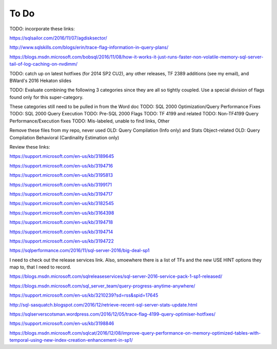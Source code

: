 =====
To Do
=====

TODO: incorporate these links: 

https://sqlsailor.com/2016/11/07/agdisksector/ 

http://www.sqlskills.com/blogs/erin/trace-flag-information-in-query-plans/ 

https://blogs.msdn.microsoft.com/bobsql/2016/11/08/how-it-works-it-just-runs-faster-non-volatile-memory-sql-server-tail-of-log-caching-on-nvdimm/

TODO: catch up on latest hotfixes (for 2014 SP2 CU2), any other releases, TF 2389 additions (see my email), and BWard's 2016 Hekaton slides

TODO: Evaluate combining the following 3 categories since they are all so tightly coupled. Use a special division of flags found only for this super-category.

These categories still need to be pulled in from the Word doc TODO: SQL 2000 Optimization/Query Performance Fixes TODO: SQL 2000 Query Execution TODO: Pre-SQL 2000 Flags TODO: TF 4199 and related TODO: Non-TF4199 Query Performance/Execution fixes TODO: Mis-labeled, unable to find links, Other

Remove these files from my repo, never used OLD: Query Compilation (Info only) and Stats Object-related OLD: Query Compilation Behavioral (Cardinality Estimation only)

Review these links:

https://support.microsoft.com/en-us/kb/3189645

https://support.microsoft.com/en-us/kb/3194716 

https://support.microsoft.com/en-us/kb/3195813 

https://support.microsoft.com/en-us/kb/3199171 

https://support.microsoft.com/en-us/kb/3194717 

https://support.microsoft.com/en-us/kb/3182545 

https://support.microsoft.com/en-us/kb/3164398 

https://support.microsoft.com/en-us/kb/3194718 

https://support.microsoft.com/en-us/kb/3194714 

https://support.microsoft.com/en-us/kb/3194722 

https://sqlperformance.com/2016/11/sql-server-2016/big-deal-sp1 

I need to check out the release services link. Also, smoewhere there is a list of TFs and the new USE HINT options they map to, that I need to record.

https://blogs.msdn.microsoft.com/sqlreleaseservices/sql-server-2016-service-pack-1-sp1-released/

https://blogs.msdn.microsoft.com/sql_server_team/query-progress-anytime-anywhere/

https://support.microsoft.com/en-us/kb/3210239?sd=rss&spid=17645

http://sql-sasquatch.blogspot.com/2016/12/retrieve-recent-sql-server-stats-update.html

https://sqlserverscotsman.wordpress.com/2016/12/05/trace-flag-4199-query-optimiser-hotfixes/

https://support.microsoft.com/en-us/kb/3198846

https://blogs.msdn.microsoft.com/sqlcat/2016/12/08/improve-query-performance-on-memory-optimized-tables-with-temporal-using-new-index-creation-enhancement-in-sp1/



